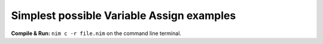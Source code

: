 
Simplest possible Variable Assign examples
==========================================

**Compile & Run:** ``nim c -r file.nim`` on the command line terminal.
